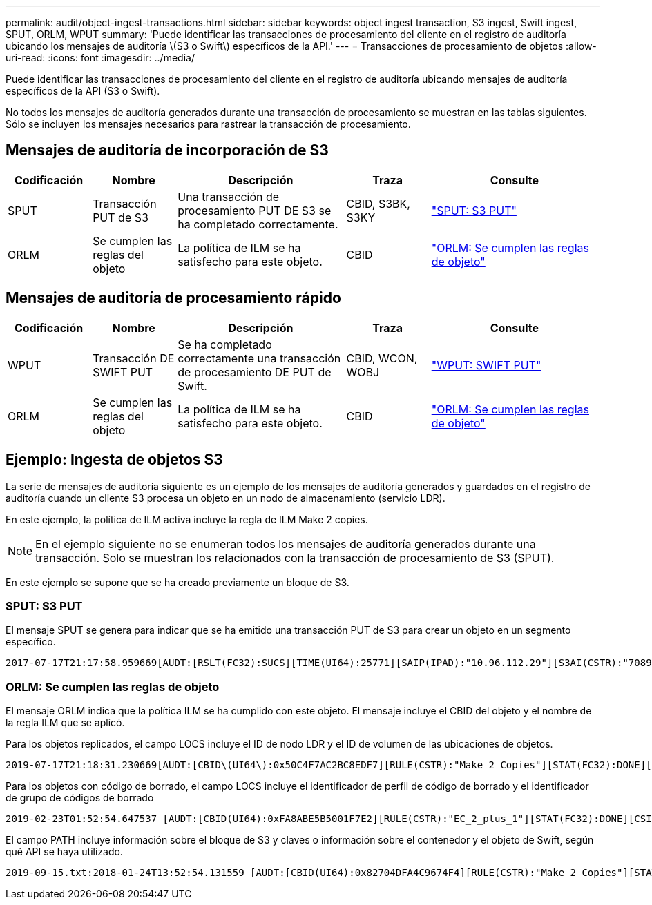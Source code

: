 ---
permalink: audit/object-ingest-transactions.html 
sidebar: sidebar 
keywords: object ingest transaction, S3 ingest, Swift ingest, SPUT, ORLM, WPUT 
summary: 'Puede identificar las transacciones de procesamiento del cliente en el registro de auditoría ubicando los mensajes de auditoría \(S3 o Swift\) específicos de la API.' 
---
= Transacciones de procesamiento de objetos
:allow-uri-read: 
:icons: font
:imagesdir: ../media/


[role="lead"]
Puede identificar las transacciones de procesamiento del cliente en el registro de auditoría ubicando mensajes de auditoría específicos de la API (S3 o Swift).

No todos los mensajes de auditoría generados durante una transacción de procesamiento se muestran en las tablas siguientes. Sólo se incluyen los mensajes necesarios para rastrear la transacción de procesamiento.



== Mensajes de auditoría de incorporación de S3

[cols="1a,1a,2a,1a,2a"]
|===
| Codificación | Nombre | Descripción | Traza | Consulte 


 a| 
SPUT
 a| 
Transacción PUT de S3
 a| 
Una transacción de procesamiento PUT DE S3 se ha completado correctamente.
 a| 
CBID, S3BK, S3KY
 a| 
link:sput-s3-put.html["SPUT: S3 PUT"]



 a| 
ORLM
 a| 
Se cumplen las reglas del objeto
 a| 
La política de ILM se ha satisfecho para este objeto.
 a| 
CBID
 a| 
link:orlm-object-rules-met.html["ORLM: Se cumplen las reglas de objeto"]

|===


== Mensajes de auditoría de procesamiento rápido

[cols="1a,1a,2a,1a,2a"]
|===
| Codificación | Nombre | Descripción | Traza | Consulte 


 a| 
WPUT
 a| 
Transacción DE SWIFT PUT
 a| 
Se ha completado correctamente una transacción de procesamiento DE PUT de Swift.
 a| 
CBID, WCON, WOBJ
 a| 
link:wput-swift-put.html["WPUT: SWIFT PUT"]



 a| 
ORLM
 a| 
Se cumplen las reglas del objeto
 a| 
La política de ILM se ha satisfecho para este objeto.
 a| 
CBID
 a| 
link:orlm-object-rules-met.html["ORLM: Se cumplen las reglas de objeto"]

|===


== Ejemplo: Ingesta de objetos S3

La serie de mensajes de auditoría siguiente es un ejemplo de los mensajes de auditoría generados y guardados en el registro de auditoría cuando un cliente S3 procesa un objeto en un nodo de almacenamiento (servicio LDR).

En este ejemplo, la política de ILM activa incluye la regla de ILM Make 2 copies.


NOTE: En el ejemplo siguiente no se enumeran todos los mensajes de auditoría generados durante una transacción. Solo se muestran los relacionados con la transacción de procesamiento de S3 (SPUT).

En este ejemplo se supone que se ha creado previamente un bloque de S3.



=== SPUT: S3 PUT

El mensaje SPUT se genera para indicar que se ha emitido una transacción PUT de S3 para crear un objeto en un segmento específico.

[listing, subs="specialcharacters,quotes"]
----
2017-07-17T21:17:58.959669[AUDT:[RSLT(FC32):SUCS][TIME(UI64):25771][SAIP(IPAD):"10.96.112.29"][S3AI(CSTR):"70899244468554783528"][SACC(CSTR):"test"][S3AK(CSTR):"SGKHyalRU_5cLflqajtaFmxJn946lAWRJfBF33gAOg=="][SUSR(CSTR):"urn:sgws:identity::70899244468554783528:root"][SBAI(CSTR):"70899244468554783528"][SBAC(CSTR):"test"][S3BK(CSTR):"example"][S3KY(CSTR):"testobject-0-3"][CBID\(UI64\):0x8EF52DF8025E63A8][CSIZ(UI64):30720][AVER(UI32):10][ATIM(UI64):150032627859669][ATYP\(FC32\):SPUT][ANID(UI32):12086324][AMID(FC32):S3RQ][ATID(UI64):14399932238768197038]]
----


=== ORLM: Se cumplen las reglas de objeto

El mensaje ORLM indica que la política ILM se ha cumplido con este objeto. El mensaje incluye el CBID del objeto y el nombre de la regla ILM que se aplicó.

Para los objetos replicados, el campo LOCS incluye el ID de nodo LDR y el ID de volumen de las ubicaciones de objetos.

[listing, subs="specialcharacters,quotes"]
----
2019-07-17T21:18:31.230669[AUDT:[CBID\(UI64\):0x50C4F7AC2BC8EDF7][RULE(CSTR):"Make 2 Copies"][STAT(FC32):DONE][CSIZ(UI64):0][UUID(CSTR):"0B344E18-98ED-4F22-A6C8-A93ED68F8D3F"][LOCS(CSTR):"CLDI 12828634 2148730112, CLDI 12745543 2147552014"][RSLT(FC32):SUCS][AVER(UI32):10][ATYP\(FC32\):ORLM][ATIM(UI64):1563398230669][ATID(UI64):15494889725796157557][ANID(UI32):13100453][AMID(FC32):BCMS]]
----
Para los objetos con código de borrado, el campo LOCS incluye el identificador de perfil de código de borrado y el identificador de grupo de códigos de borrado

[listing, subs="specialcharacters,quotes"]
----
2019-02-23T01:52:54.647537 [AUDT:[CBID(UI64):0xFA8ABE5B5001F7E2][RULE(CSTR):"EC_2_plus_1"][STAT(FC32):DONE][CSIZ(UI64):10000][UUID(CSTR):"E291E456-D11A-4701-8F51-D2F7CC9AFECA"][LOCS(CSTR):"CLEC 1 A471E45D-A400-47C7-86AC-12E77F229831"][RSLT(FC32):SUCS][AVER(UI32):10][ATIM(UI64):1550929974537]\[ATYP\(FC32\):ORLM\][ANID(UI32):12355278][AMID(FC32):ILMX][ATID(UI64):4168559046473725560]]
----
El campo PATH incluye información sobre el bloque de S3 y claves o información sobre el contenedor y el objeto de Swift, según qué API se haya utilizado.

[listing]
----
2019-09-15.txt:2018-01-24T13:52:54.131559 [AUDT:[CBID(UI64):0x82704DFA4C9674F4][RULE(CSTR):"Make 2 Copies"][STAT(FC32):DONE][CSIZ(UI64):3145729][UUID(CSTR):"8C1C9CAC-22BB-4880-9115-CE604F8CE687"][PATH(CSTR):"frisbee_Bucket1/GridDataTests151683676324774_1_1vf9d"][LOCS(CSTR):"CLDI 12525468, CLDI 12222978"][RSLT(FC32):SUCS][AVER(UI32):10][ATIM(UI64):1568555574559][ATYP(FC32):ORLM][ANID(UI32):12525468][AMID(FC32):OBDI][ATID(UI64):344833886538369336]]
----